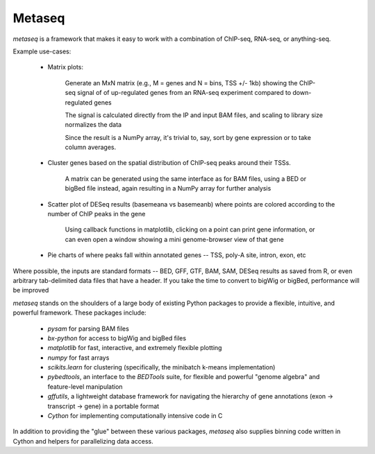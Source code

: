 Metaseq
=======
`metaseq` is a framework that makes it easy to work with a combination of
ChIP-seq, RNA-seq, or anything-seq.

Example use-cases:

    * Matrix plots:

        Generate an MxN matrix (e.g., M = genes and N = bins, TSS +/- 1kb) showing the
        ChIP-seq signal of of up-regulated genes from an RNA-seq experiment
        compared to down-regulated genes

        The signal is calculated directly from the IP and input BAM files, and
        scaling to library size normalizes the data

        Since the result is a NumPy array, it's trivial to, say, sort by gene
        expression or to take column averages.

    * Cluster genes based on the spatial distribution of ChIP-seq peaks around
      their TSSs.

        A matrix can be generated using the same interface as for BAM files,
        using a BED or bigBed file instead, again resulting in a NumPy array
        for further analysis

    * Scatter plot of DESeq results (basemeana vs basemeanb) where points are
      colored according to the number of ChIP peaks in the gene

        Using callback functions in matplotlib, clicking on a point can print
        gene information, or can even open a window showing a mini
        genome-browser view of that gene

    * Pie charts of where peaks fall within annotated genes -- TSS, poly-A
      site, intron, exon, etc

Where possible, the inputs are standard formats -- BED, GFF, GTF, BAM, SAM,
DESeq results as saved from R, or even arbitrary tab-delimited data files that
have a header.  If you take the time to convert to bigWig or bigBed,
performance will be improved

`metaseq` stands on the shoulders of a large body of existing Python packages
to provide a flexible, intuitive, and powerful framework.  These packages
include:

    * `pysam` for parsing BAM files

    * `bx-python` for access to bigWig and bigBed files

    * `matplotlib` for fast, interactive, and extremely flexible plotting

    * `numpy` for fast arrays

    * `scikits.learn` for clustering (specifically, the minibatch k-means
      implementation)

    * `pybedtools`, an interface to the `BEDTools` suite, for flexible and
      powerful "genome algebra" and feature-level manipulation

    * `gffutils`, a lightweight database framework for navigating the hierarchy
      of gene annotations (exon -> transcript -> gene) in a portable format

    * `Cython` for implementing computationally intensive code in C

In addition to providing the "glue" between these various packages, `metaseq`
also supplies binning code written in Cython and helpers for parallelizing data
access.

